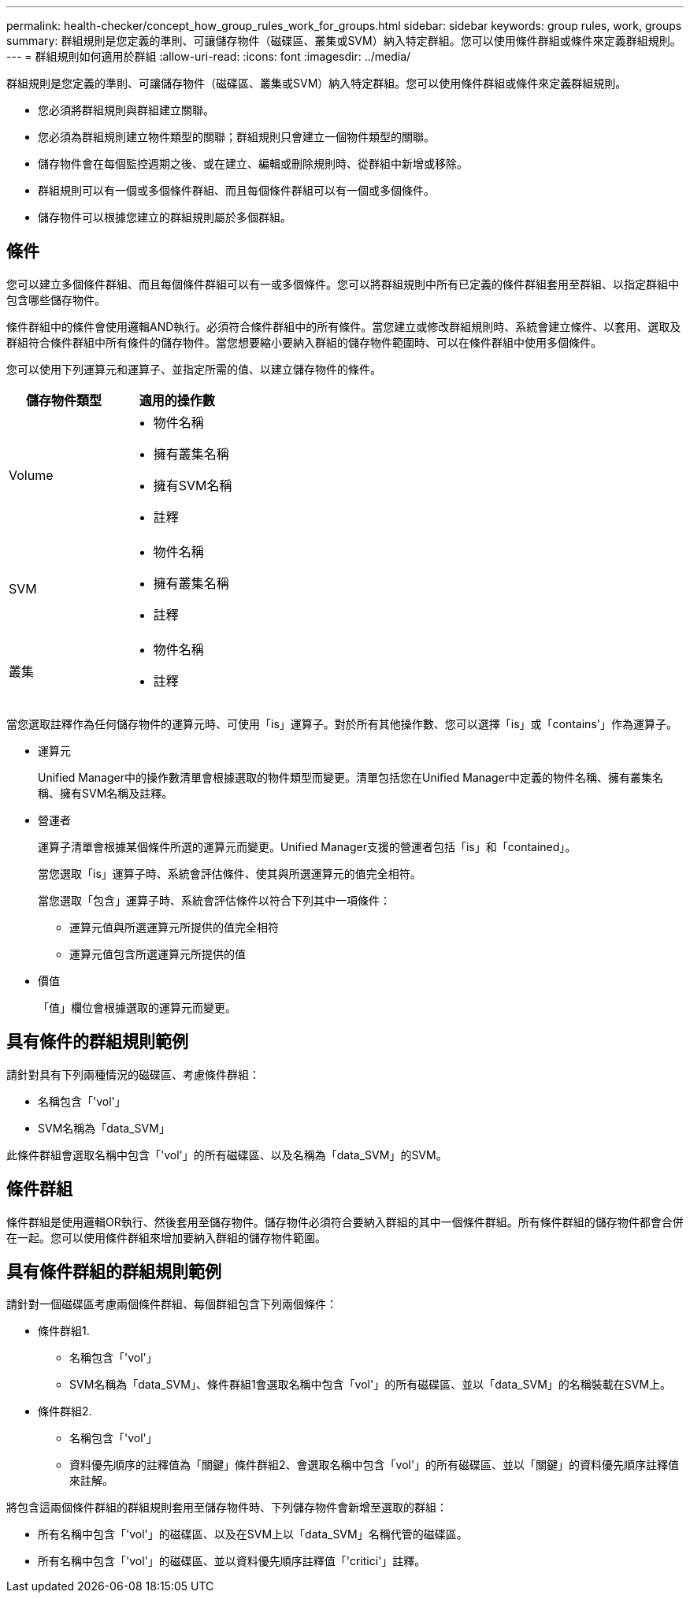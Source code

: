 ---
permalink: health-checker/concept_how_group_rules_work_for_groups.html 
sidebar: sidebar 
keywords: group rules, work, groups 
summary: 群組規則是您定義的準則、可讓儲存物件（磁碟區、叢集或SVM）納入特定群組。您可以使用條件群組或條件來定義群組規則。 
---
= 群組規則如何適用於群組
:allow-uri-read: 
:icons: font
:imagesdir: ../media/


[role="lead"]
群組規則是您定義的準則、可讓儲存物件（磁碟區、叢集或SVM）納入特定群組。您可以使用條件群組或條件來定義群組規則。

* 您必須將群組規則與群組建立關聯。
* 您必須為群組規則建立物件類型的關聯；群組規則只會建立一個物件類型的關聯。
* 儲存物件會在每個監控週期之後、或在建立、編輯或刪除規則時、從群組中新增或移除。
* 群組規則可以有一個或多個條件群組、而且每個條件群組可以有一個或多個條件。
* 儲存物件可以根據您建立的群組規則屬於多個群組。




== 條件

您可以建立多個條件群組、而且每個條件群組可以有一或多個條件。您可以將群組規則中所有已定義的條件群組套用至群組、以指定群組中包含哪些儲存物件。

條件群組中的條件會使用邏輯AND執行。必須符合條件群組中的所有條件。當您建立或修改群組規則時、系統會建立條件、以套用、選取及群組符合條件群組中所有條件的儲存物件。當您想要縮小要納入群組的儲存物件範圍時、可以在條件群組中使用多個條件。

您可以使用下列運算元和運算子、並指定所需的值、以建立儲存物件的條件。

[cols="2*"]
|===
| 儲存物件類型 | 適用的操作數 


 a| 
Volume
 a| 
* 物件名稱
* 擁有叢集名稱
* 擁有SVM名稱
* 註釋




 a| 
SVM
 a| 
* 物件名稱
* 擁有叢集名稱
* 註釋




 a| 
叢集
 a| 
* 物件名稱
* 註釋


|===
當您選取註釋作為任何儲存物件的運算元時、可使用「is」運算子。對於所有其他操作數、您可以選擇「is」或「contains'」作為運算子。

* 運算元
+
Unified Manager中的操作數清單會根據選取的物件類型而變更。清單包括您在Unified Manager中定義的物件名稱、擁有叢集名稱、擁有SVM名稱及註釋。

* 營運者
+
運算子清單會根據某個條件所選的運算元而變更。Unified Manager支援的營運者包括「is」和「contained」。

+
當您選取「is」運算子時、系統會評估條件、使其與所選運算元的值完全相符。

+
當您選取「包含」運算子時、系統會評估條件以符合下列其中一項條件：

+
** 運算元值與所選運算元所提供的值完全相符
** 運算元值包含所選運算元所提供的值


* 價值
+
「值」欄位會根據選取的運算元而變更。





== 具有條件的群組規則範例

請針對具有下列兩種情況的磁碟區、考慮條件群組：

* 名稱包含「'vol'」
* SVM名稱為「data_SVM」


此條件群組會選取名稱中包含「'vol'」的所有磁碟區、以及名稱為「data_SVM」的SVM。



== 條件群組

條件群組是使用邏輯OR執行、然後套用至儲存物件。儲存物件必須符合要納入群組的其中一個條件群組。所有條件群組的儲存物件都會合併在一起。您可以使用條件群組來增加要納入群組的儲存物件範圍。



== 具有條件群組的群組規則範例

請針對一個磁碟區考慮兩個條件群組、每個群組包含下列兩個條件：

* 條件群組1.
+
** 名稱包含「'vol'」
** SVM名稱為「data_SVM」、條件群組1會選取名稱中包含「vol'」的所有磁碟區、並以「data_SVM」的名稱裝載在SVM上。


* 條件群組2.
+
** 名稱包含「'vol'」
** 資料優先順序的註釋值為「關鍵」條件群組2、會選取名稱中包含「vol'」的所有磁碟區、並以「關鍵」的資料優先順序註釋值來註解。




將包含這兩個條件群組的群組規則套用至儲存物件時、下列儲存物件會新增至選取的群組：

* 所有名稱中包含「'vol'」的磁碟區、以及在SVM上以「data_SVM」名稱代管的磁碟區。
* 所有名稱中包含「'vol'」的磁碟區、並以資料優先順序註釋值「'critici'」註釋。

